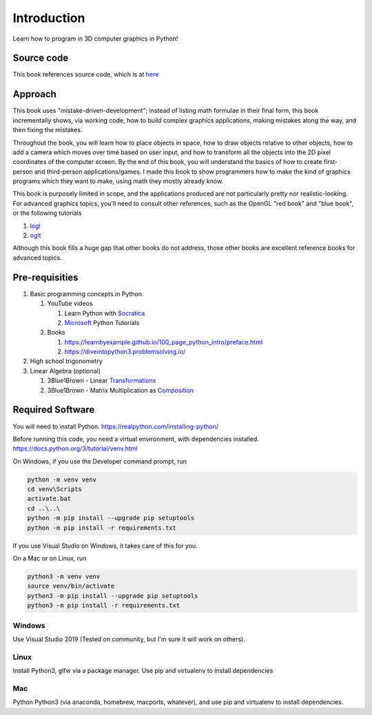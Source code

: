 ..
   Copyright (c) 2018-2024 William Emerison Six

   Permission is hereby granted, free of charge, to any person obtaining a copy
   of this software and associated documentation files (the "Software"), to deal
   in the Software without restriction, including without limitation the rights
   to use, copy, modify, merge, publish, distribute, sublicense, and/or sell
   copies of the Software, and to permit persons to whom the Software is
   furnished to do so, subject to the following conditions:

   The above copyright notice and this permission notice shall be included in all
   copies or substantial portions of the Software.

   THE SOFTWARE IS PROVIDED "AS IS", WITHOUT WARRANTY OF ANY KIND, EXPRESS OR
   IMPLIED, INCLUDING BUT NOT LIMITED TO THE WARRANTIES OF MERCHANTABILITY,
   FITNESS FOR A PARTICULAR PURPOSE AND NONINFRINGEMENT. IN NO EVENT SHALL THE
   AUTHORS OR COPYRIGHT HOLDERS BE LIABLE FOR ANY CLAIM, DAMAGES OR OTHER
   LIABILITY, WHETHER IN AN ACTION OF CONTRACT, TORT OR OTHERWISE, ARISING FROM,
   OUT OF OR IN CONNECTION WITH THE SOFTWARE OR THE USE OR OTHER DEALINGS IN THE
   SOFTWARE.

Introduction
============

Learn how to program in 3D computer graphics in Python!

.. figure:: _static/screenshots/frustum1.png
    :align: center
    :alt: frustum1
    :figclass: align-center



Source code
^^^^^^^^^^^

This book references source code, which is at `here <https://github.com/billsix/modelviewprojection>`_


Approach
^^^^^^^^

This book uses "mistake-driven-development"; instead of listing math formulae
in their final form, this book incrementally shows, via working
code, how to build complex graphics applications, making mistakes along
the way, and then fixing the mistakes.


Throughout the book, you will learn how to place objects in space,
how to draw objects relative to other objects, how to add a
camera which moves over time based on user input, and how to transform all
the objects into the 2D pixel coordinates of the computer screen.
By the end of this book, you will understand the basics of
how to create first-person and third-person applications/games.
I made this book to show programmers how to make the kind
of graphics programs which they want to make, using
math they mostly already know.

This book is purposely limited in scope, and
the applications produced are not particularly pretty nor realistic-looking.
For advanced graphics topics, you'll need to consult other references,
such as the OpenGL "red book" and "blue book", or the following tutorials

#. logl_
#. oglt_

.. _logl:  https://learnopengl.com/
.. _oglt:  http://www.opengl-tutorial.org/

Although this book fills a huge gap that other books do not address,
those other books are excellent reference books for advanced topics.


Pre-requisities
^^^^^^^^^^^^^^^

#. Basic programming concepts in Python.

   #. YouTube videos

      #. Learn Python with Socratica_
      #. Microsoft_ Python Tutorials

   #. Books

      #. https://learnbyexample.github.io/100_page_python_intro/preface.html
      #. https://diveintopython3.problemsolving.io/

#. High school trigonometry

#. Linear Algebra (optional)

   #. 3Blue1Brown - Linear Transformations_
   #. 3Blue1Brown - Matrix Multiplication as Composition_

.. _Socratica: https://www.youtube.com/watch?v=bY6m6_IIN94&list=PLi01XoE8jYohWFPpC17Z-wWhPOSuh8Er-&index=2
.. _Microsoft: https://www.youtube.com/watch?v=jFCNu1-Xdsw&list=PLlrxD0HtieHhS8VzuMCfQD4uJ9yne1mE6
.. _Transformations: https://www.youtube.com/watch?v=kYB8IZa5AuE
.. _Composition: https://www.youtube.com/watch?v=XkY2DOUCWMU

Required Software
^^^^^^^^^^^^^^^^^

You will need to install Python. https://realpython.com/installing-python/

Before running this code, you need a virtual environment,
with dependencies installed. https://docs.python.org/3/tutorial/venv.html

On Windows, if you use the Developer command prompt, run

.. code-block::

   python -m venv venv
   cd venv\Scripts
   activate.bat
   cd ..\..\
   python -m pip install --upgrade pip setuptools
   python -m pip install -r requirements.txt


If you use Visual Studio on Windows, it takes care of this for you.

On a Mac or on Linux, run

.. code-block:: bash

   python3 -m venv venv
   source venv/bin/activate
   python3 -m pip install --upgrade pip setuptools
   python3 -m pip install -r requirements.txt


Windows
~~~~~~~

Use Visual Studio 2019 (Tested on community, but I'm sure it will work on others).

Linux
~~~~~

Install Python3, glfw via a package manager.  Use pip and virtualenv to install dependencies

Mac
~~~

Python Python3 (via anaconda, homebrew, macports, whatever), and use pip and virtualenv to install dependencies.
